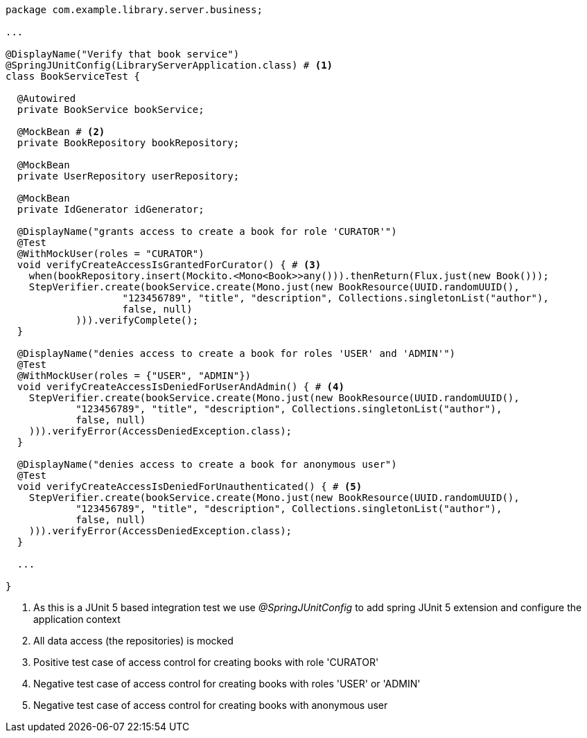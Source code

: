 [source,options="nowrap"]
----
package com.example.library.server.business;

...

@DisplayName("Verify that book service")
@SpringJUnitConfig(LibraryServerApplication.class) # <1>
class BookServiceTest {

  @Autowired
  private BookService bookService;

  @MockBean # <2>
  private BookRepository bookRepository;

  @MockBean
  private UserRepository userRepository;

  @MockBean
  private IdGenerator idGenerator;

  @DisplayName("grants access to create a book for role 'CURATOR'")
  @Test
  @WithMockUser(roles = "CURATOR")
  void verifyCreateAccessIsGrantedForCurator() { # <3>
    when(bookRepository.insert(Mockito.<Mono<Book>>any())).thenReturn(Flux.just(new Book()));
    StepVerifier.create(bookService.create(Mono.just(new BookResource(UUID.randomUUID(),
                    "123456789", "title", "description", Collections.singletonList("author"),
                    false, null)
            ))).verifyComplete();
  }

  @DisplayName("denies access to create a book for roles 'USER' and 'ADMIN'")
  @Test
  @WithMockUser(roles = {"USER", "ADMIN"})
  void verifyCreateAccessIsDeniedForUserAndAdmin() { # <4>
    StepVerifier.create(bookService.create(Mono.just(new BookResource(UUID.randomUUID(),
            "123456789", "title", "description", Collections.singletonList("author"),
            false, null)
    ))).verifyError(AccessDeniedException.class);
  }

  @DisplayName("denies access to create a book for anonymous user")
  @Test
  void verifyCreateAccessIsDeniedForUnauthenticated() { # <5>
    StepVerifier.create(bookService.create(Mono.just(new BookResource(UUID.randomUUID(),
            "123456789", "title", "description", Collections.singletonList("author"),
            false, null)
    ))).verifyError(AccessDeniedException.class);
  }

  ...

}
----
<1> As this is a JUnit 5 based integration test we use _@SpringJUnitConfig_ to add spring JUnit 5 extension and configure the application context
<2> All data access (the repositories) is mocked
<3> Positive test case of access control for creating books with role 'CURATOR'
<4> Negative test case of access control for creating books with roles 'USER' or 'ADMIN'
<5> Negative test case of access control for creating books with anonymous user

